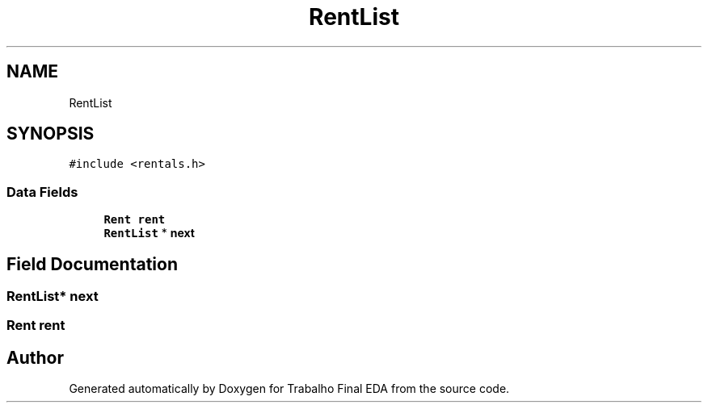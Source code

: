 .TH "RentList" 3Trabalho Final EDA" \" -*- nroff -*-
.ad l
.nh
.SH NAME
RentList
.SH SYNOPSIS
.br
.PP
.PP
\fC#include <rentals\&.h>\fP
.SS "Data Fields"

.in +1c
.ti -1c
.RI "\fBRent\fP \fBrent\fP"
.br
.ti -1c
.RI "\fBRentList\fP * \fBnext\fP"
.br
.in -1c
.SH "Field Documentation"
.PP 
.SS "\fBRentList\fP* next"

.SS "\fBRent\fP rent"


.SH "Author"
.PP 
Generated automatically by Doxygen for Trabalho Final EDA from the source code\&.
